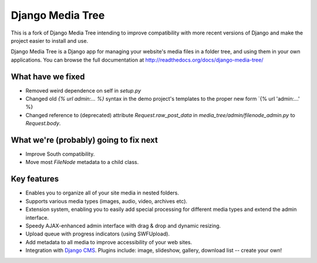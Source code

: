 Django Media Tree
*****************

This is a fork of Django Media Tree intending to improve compatibility with
more recent versions of Django and make the project easier to install and use.

Django Media Tree is a Django app for managing your website's media files in a
folder tree, and using them in your own applications. You can browse the full
documentation at http://readthedocs.org/docs/django-media-tree/

What have we fixed
==================

* Removed weird dependence on self in `setup.py`
* Changed old `{% url admin:... %}` syntax in the demo project's templates
  to the proper new form `{% url 'admin:...' %}
* Changed reference to (deprecated) attribute `Request.raw_post_data` in
  `media_tree/admin/filenode_admin.py` to `Request.body`.
  
What we're (probably) going to fix next
=======================================

* Improve South compatibility.
* Move most `FileNode` metadata to a child class.

Key features
============

* Enables you to organize all of your site media in nested folders.
* Supports various media types (images, audio, video, archives etc).
* Extension system, enabling you to easily add special processing for different
  media types and extend the admin interface.
* Speedy AJAX-enhanced admin interface with drag & drop and dynamic resizing.
* Upload queue with progress indicators (using SWFUpload).
* Add metadata to all media to improve accessibility of your web sites.
* Integration with `Django CMS <http://www.django-cms.org>`_. Plugins include:
  image, slideshow, gallery, download list -- create your own!
